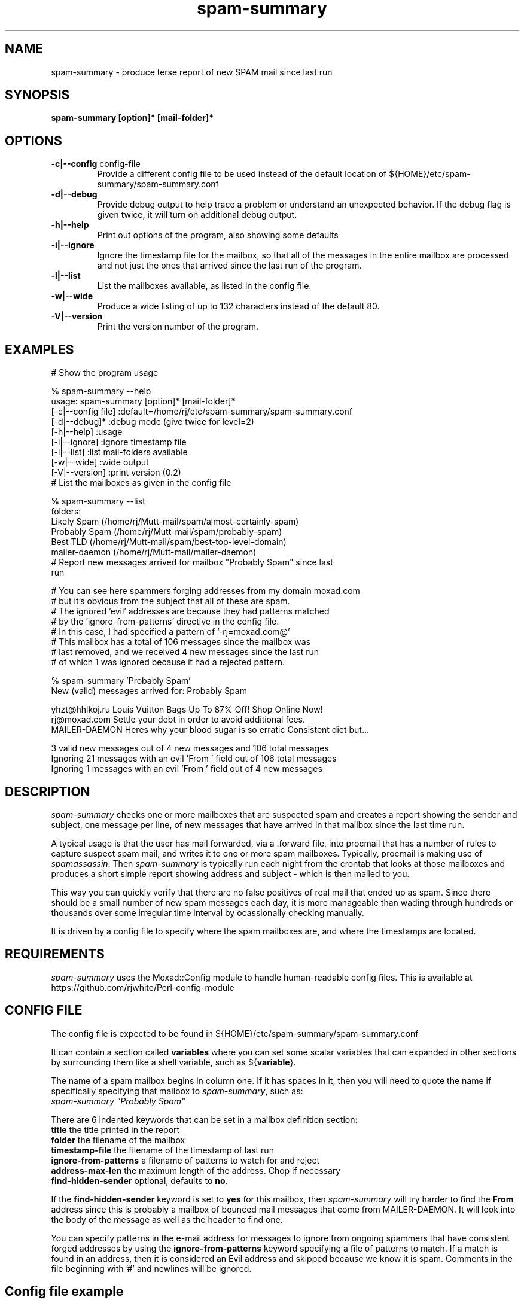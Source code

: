 .TH spam-summary 1
.SH NAME
spam-summary \- produce terse report of new SPAM mail since last run
.SH SYNOPSIS
.B spam-summary [option]* [mail-folder]*
.SH OPTIONS
.TP
\fB-c|--config\fR config-file
Provide a different config file to be used instead of the default location of
${HOME}/etc/spam-summary/spam-summary.conf
.TP
\fB\-d|--debug\fR
Provide debug output to help trace a problem or understand an unexpected
behavior. If the debug flag is given twice, it will turn on additional
debug output.
.TP
\fB\-h|--help\fR
Print out options of the program, also showing some defaults
.TP
\fB-i|--ignore\fR
Ignore the timestamp file for the mailbox, so that all of the messages
in the entire mailbox are processed and not just the ones that arrived
since the last run of the program.
.TP
\fB\-l|--list\fR
List the mailboxes available, as listed in the config file.
.TP
\fB\-w|--wide\fR 
Produce a wide listing of up to 132 characters instead of the default 80.
.TP
\fB\-V|--version\fR
Print the version number of the program.
.SH EXAMPLES
.TP 0
 # Show the program usage

% spam-summary --help
 usage: spam-summary [option]* [mail-folder]*
   [-c|--config file]  :default=/home/rj/etc/spam-summary/spam-summary.conf
   [-d|--debug]*       :debug mode (give twice for level=2)
   [-h|--help]         :usage
   [-i|--ignore]       :ignore timestamp file
   [-l|--list]         :list mail-folders available
   [-w|--wide]         :wide output
   [-V|--version]      :print version (0.2)
.TP 0
 # List the mailboxes as given in the config file

% spam-summary --list
 folders:
   Likely Spam      (/home/rj/Mutt-mail/spam/almost-certainly-spam)
   Probably Spam    (/home/rj/Mutt-mail/spam/probably-spam)
   Best TLD         (/home/rj/Mutt-mail/spam/best-top-level-domain)
   mailer-daemon    (/home/rj/Mutt-mail/mailer-daemon)
.TP 0
 # Report new messages arrived for mailbox "Probably Spam" since last run

 # You can see here spammers forging addresses from my domain moxad.com
 # but it's obvious from the subject that all of these are spam.
 # The ignored 'evil' addresses are because they had patterns matched
 # by the 'ignore-from-patterns' directive in the config file.
 # In this case, I had specified a pattern of '-rj=moxad.com@'
 # This mailbox has a total of 106 messages since the mailbox was
 # last removed, and we received 4 new messages since the last run
 # of which 1 was ignored because it had a rejected pattern.

% spam-summary 'Probably Spam'
 New (valid) messages arrived for: Probably Spam

 yhzt@hhlkoj.ru  Louis Vuitton Bags Up To 87% Off! Shop Online Now!
 rj@moxad.com    Settle your debt in order to avoid additional fees.
 MAILER-DAEMON   Heres why your blood sugar is so erratic Consistent diet but...

 3 valid new messages out of 4 new messages and 106 total messages
 Ignoring 21 messages with an evil 'From ' field out of 106 total messages
 Ignoring 1 messages with an evil 'From ' field out of 4 new messages
.SH DESCRIPTION
.I spam-summary
checks one or more mailboxes that are suspected spam and
creates a report showing the sender and subject, one message per line,
of new messages that have arrived in that mailbox since the last time run.
.PP
A typical usage is that the user has mail forwarded, via a .forward file,
into procmail that has a number of rules to capture suspect spam mail,
and writes it to one or more spam mailboxes.  Typically, procmail is
making use of \fIspamassassin\fP.   Then \fIspam-summary\fP is typically run each
night from the crontab that looks at those mailboxes and produces a short
simple report showing address and subject - which is then mailed to you.
.PP
This way you can quickly verify that there are no false positives of real
mail that ended up as spam.  Since there should be a small number of new
spam messages each day, it is more manageable than wading through hundreds or
thousands over some irregular time interval by ocassionally checking manually.
.PP
It is driven by a config file to specify where the spam mailboxes are, and
where the timestamps are located.
.SH REQUIREMENTS
.I spam-summary
uses the Moxad::Config module to handle human-readable config files. This
is available at https://github.com/rjwhite/Perl-config-module
.SH CONFIG FILE
The config file is expected to be found in ${HOME}/etc/spam-summary/spam-summary.conf
.PP
It can contain a section called \fBvariables\fP where you can set some scalar variables
that can expanded in other sections by surrounding them like a shell variable, such 
as ${\fBvariable\fP}.
.PP
The name of a spam mailbox begins in column one.  If it has spaces in it, then you will 
need to quote the name if specifically specifying that mailbox to \fIspam-summary\fP, such as:
.br
.ti +3
\fIspam-summary "Probably Spam"\fP
.PP
There are 6 indented keywords that can be set in a mailbox definition section:
 \fBtitle\fP                 the title printed in the report
 \fBfolder\fP                the filename of the mailbox
 \fBtimestamp-file\fP        the filename of the timestamp of last run
 \fBignore-from-patterns\fP  a filename of patterns to watch for and reject
 \fBaddress-max-len\fP       the maximum length of the address.  Chop if necessary
 \fBfind-hidden-sender\fP    optional, defaults to \fBno\fP.  
.PP
If the \fBfind-hidden-sender\fP keyword is set to \fByes\fP for this mailbox,
then \fIspam-summary\fP will try harder to find the \fBFrom\fP address since
this is probably a mailbox of bounced mail messages that come from MAILER-DAEMON.
It will look into the body of the message as well as the header to find one.
.PP
You can specify patterns in the e-mail address for messages to ignore from ongoing spammers
that have consistent forged addresses by using the \fBignore-from-patterns\fP
keyword specifying a file of patterns to match.  If a match is found in an
address, then it is considered an Evil address and skipped because we know it
is spam.  Comments in the file beginning with '#' and newlines will be ignored.
.SH Config file example
.nf
# variables to expand in entries
variables:
    main-dir        = /home/rj/etc/spam-summary
    timestamp-dir   = /home/rj/etc/spam-summary/time-stamps
    folder-dir      = /home/rj/Mutt-mail
    address-len-max = 22

Likely Spam:
    title                   = Almost Certainly Spam
    folder                  = ${folder-dir}/spam/almost-certainly-spam
    timestamp-file          = ${timestamp-dir}/likely.txt
    ignore-from-patterns    = ${main-dir}/from-patterns.txt
    address-max-len         = ${address-len-max}

Probably Spam:
    title                   = Probably Spam
    folder                  = ${folder-dir}/spam/probably-spam
    timestamp-file          = ${timestamp-dir}/probably.txt
    ignore-from-patterns    = ${main-dir}/from-patterns.txt
    address-max-len         = ${address-len-max}

Best TLD:
    title                   = Crap from the Best Top Level Domain
    folder                  = ${folder-dir}/spam/best-top-level-domain
    timestamp-file          = ${timestamp-dir}/best-TLD.txt
    ignore-from-patterns    = ${main-dir}/from-patterns.txt
    address-max-len         = ${address-len-max}

mailer-daemon:
    title                   = Bounced Mail
    folder                  = ${folder-dir}/mailer-daemon
    timestamp-file          = ${timestamp-dir}/mailer-daemon.txt
    ignore-from-patterns    = ${main-dir}/from-patterns.txt
    address-max-len         = ${address-len-max}
    find-hidden-sender      = yes
.fi
.SH TIMESTAMP FILES
\fIspam-summary\fP only shows messages since the last time it was run - unless you 
specify the -i or --ignore option to ignore the timestamp of the last run for
a particular folder.  The location of these timestamp files is specified in
the config file.  A typical timestamp file is given below.  The comments,
beginning with '#' are part of the file and are ignored by the program when 
reading it to get the numeric timestamp.
.TP 0
  # This timestamp file written by the spam-summary program
  # This timestamp is for the 'Probably Spam' mail folder
  # The timestamp below is Thu Oct 27 06:34:40 2022
    
  1666852480
.SH MAINTENANCE 
\fIspam-summary\fP does not do any cleanup of the spam mail folders.  It is up to
you to ocassionally remove them or remove really old messages from it.
Unless you have awful disk constraints and enormous amounts of spam mail,
you can probably clean them up every year or two.  Generally, you'd probably
do it when you see the \fBtotal messages\fP at the end of your regular (daily?)
report become some large number - like many thousands.
.SH AUTHOR
RJ White
.br
rj.white@moxad.com
.br
Moxad Enterprises Inc.
